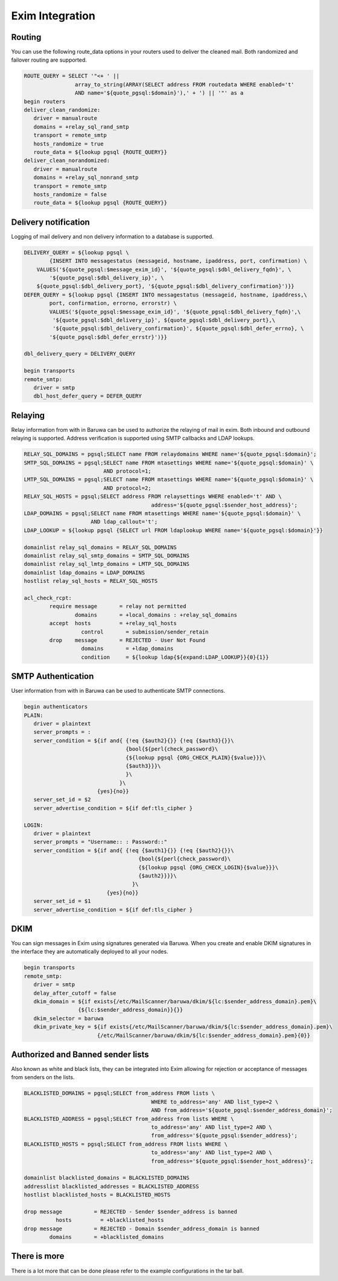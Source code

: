 
================
Exim Integration
================

Routing
=======

You can use the following route_data options in your routers used
to deliver the cleaned mail. Both randomized and failover routing
are supported.

.. sourcecode:: bash

	ROUTE_QUERY = SELECT '"<+ ' || 
			array_to_string(ARRAY(SELECT address FROM routedata WHERE enabled='t'
			AND name='${quote_pgsql:$domain}'),' + ') || '"' as a
	begin routers
	deliver_clean_randomize:
	   driver = manualroute
	   domains = +relay_sql_rand_smtp
	   transport = remote_smtp
	   hosts_randomize = true
	   route_data = ${lookup pgsql {ROUTE_QUERY}}
	deliver_clean_norandomized:
	   driver = manualroute
	   domains = +relay_sql_nonrand_smtp
	   transport = remote_smtp
	   hosts_randomize = false
	   route_data = ${lookup pgsql {ROUTE_QUERY}}

Delivery notification
=====================

Logging of mail delivery and non delivery information to a
database is supported.

.. sourcecode:: bash

	DELIVERY_QUERY = ${lookup pgsql \
		{INSERT INTO messagestatus (messageid, hostname, ipaddress, port, confirmation) \
	    VALUES('${quote_pgsql:$message_exim_id}', '${quote_pgsql:$dbl_delivery_fqdn}', \
	 	'${quote_pgsql:$dbl_delivery_ip}', \
	    ${quote_pgsql:$dbl_delivery_port}, '${quote_pgsql:$dbl_delivery_confirmation}')}}
	DEFER_QUERY = ${lookup pgsql {INSERT INTO messagestatus (messageid, hostname, ipaddress,\
	 	port, confirmation, errorno, errorstr) \
		VALUES('${quote_pgsql:$message_exim_id}', '${quote_pgsql:$dbl_delivery_fqdn}',\
		 '${quote_pgsql:$dbl_delivery_ip}', ${quote_pgsql:$dbl_delivery_port},\
		 '${quote_pgsql:$dbl_delivery_confirmation}', ${quote_pgsql:$dbl_defer_errno}, \
		'${quote_pgsql:$dbl_defer_errstr}')}}
	
	dbl_delivery_query = DELIVERY_QUERY

	begin transports
	remote_smtp:
	   driver = smtp
	   dbl_host_defer_query = DEFER_QUERY


Relaying
========

Relay information from with in Baruwa can be used to authorize the
relaying of mail in exim. Both inbound and outbound relaying is
supported. Address verification is supported using SMTP callbacks
and LDAP lookups.

.. sourcecode:: bash

	RELAY_SQL_DOMAINS = pgsql;SELECT name FROM relaydomains WHERE name='${quote_pgsql:$domain}';
	SMTP_SQL_DOMAINS = pgsql;SELECT name FROM mtasettings WHERE name='${quote_pgsql:$domain}' \
	                         AND protocol=1;
	LMTP_SQL_DOMAINS = pgsql;SELECT name FROM mtasettings WHERE name='${quote_pgsql:$domain}' \
	                         AND protocol=2;
	RELAY_SQL_HOSTS = pgsql;SELECT address FROM relaysettings WHERE enabled='t' AND \
						address='${quote_pgsql:$sender_host_address}';
	LDAP_DOMAINS = pgsql;SELECT name FROM mtasettings WHERE name='${quote_pgsql:$domain}' \
	                     AND ldap_callout='t';
	LDAP_LOOKUP = ${lookup pgsql {SELECT url FROM ldaplookup WHERE name='${quote_pgsql:$domain}'}}

	domainlist relay_sql_domains = RELAY_SQL_DOMAINS
	domainlist relay_sql_smtp_domains = SMTP_SQL_DOMAINS
	domainlist relay_sql_lmtp_domains = LMTP_SQL_DOMAINS
	domainlist ldap_domains = LDAP_DOMAINS
	hostlist relay_sql_hosts = RELAY_SQL_HOSTS

	acl_check_rcpt:
		require message       = relay not permitted
	          	domains       = +local_domains : +relay_sql_domains
		accept  hosts         = +relay_sql_hosts
		          control       = submission/sender_retain
		drop    message       = REJECTED - User Not Found
		          domains       = +ldap_domains
		          condition     = ${lookup ldap{${expand:LDAP_LOOKUP}}{0}{1}}

SMTP Authentication
===================

User information from with in Baruwa can be used to authenticate
SMTP connections.

.. sourcecode:: bash

	begin authenticators
	PLAIN:
	   driver = plaintext
	   server_prompts = :
	   server_condition = ${if and{ {!eq {$auth2}{}} {!eq {$auth3}{}}\
	                                {bool{${perl{check_password}\
	                                {${lookup pgsql {ORG_CHECK_PLAIN}{$value}}}\
	                                {$auth3}}}\
	                                }\
	                              }\
	                       {yes}{no}}
	   server_set_id = $2
	   server_advertise_condition = ${if def:tls_cipher }

	LOGIN:
	   driver = plaintext
	   server_prompts = "Username:: : Password::"
	   server_condition = ${if and{ {!eq {$auth1}{}} {!eq {$auth2}{}}\
		                            {bool{${perl{check_password}\
		                            {${lookup pgsql {ORG_CHECK_LOGIN}{$value}}}\
		                            {$auth2}}}}\
		                          }\
		                  {yes}{no}}
	   server_set_id = $1
	   server_advertise_condition = ${if def:tls_cipher }

DKIM
====

You can sign messages in Exim using signatures generated via Baruwa.
When you create and enable DKIM signatures in the interface they are
automatically deployed to all your nodes.

.. sourcecode:: bash

	begin transports
	remote_smtp:
	   driver = smtp
	   delay_after_cutoff = false
	   dkim_domain = ${if exists{/etc/MailScanner/baruwa/dkim/${lc:$sender_address_domain}.pem}\
	                 {${lc:$sender_address_domain}}{}}
	   dkim_selector = baruwa
	   dkim_private_key = ${if exists{/etc/MailScanner/baruwa/dkim/${lc:$sender_address_domain}.pem}\
	                       {/etc/MailScanner/baruwa/dkim/${lc:$sender_address_domain}.pem}{0}}


Authorized and Banned sender lists
==================================

Also known as white and black lists, they can be integrated into Exim allowing
for rejection or acceptance of messages from senders on the lists.

.. sourcecode:: bash

	BLACKLISTED_DOMAINS = pgsql;SELECT from_address FROM lists \
						WHERE to_address='any' AND list_type=2 \
						AND from_address='${quote_pgsql:$sender_address_domain}';
	BLACKLISTED_ADDRESS = pgsql;SELECT from_address from lists WHERE \
						to_address='any' AND list_type=2 AND \
						from_address='${quote_pgsql:$sender_address}';
	BLACKLISTED_HOSTS = pgsql;SELECT from_address FROM lists WHERE \
						to_address='any' AND list_type=2 AND \
						from_address='${quote_pgsql:$sender_host_address}';

	domainlist blacklisted_domains = BLACKLISTED_DOMAINS
	addresslist blacklisted_addresses = BLACKLISTED_ADDRESS
	hostlist blacklisted_hosts = BLACKLISTED_HOSTS

	drop message          = REJECTED - Sender $sender_address is banned
	          hosts         = +blacklisted_hosts
	drop message          = REJECTED - Domain $sender_address_domain is banned
	        domains       = +blacklisted_domains

There is more
=============

There is a lot more that can be done please refer to the example configurations in
the tar ball.
